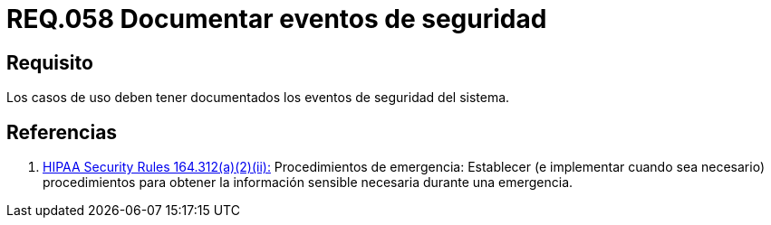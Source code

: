 :slug: rules/058/
:category: rules
:description: En el presente documento se detallan los requerimientos de seguridad relacionados a la gestión de los casos de uso que se pueden presentar en un determinado sistema. Por lo tanto, los casos de uso deben tener documentados los eventos de seguridad del sistema.
:keywords: Casos de uso, Sistema, Documentar, Evento de seguridad, Organización, Seguridad.
:rules: yes

= REQ.058 Documentar eventos de seguridad

== Requisito

Los casos de uso
deben tener documentados los eventos de seguridad del sistema.

== Referencias

. [[r1]] link:https://www.law.cornell.edu/cfr/text/45/164.312[+HIPAA Security Rules+ 164.312(a)(2)(ii):]
Procedimientos de emergencia:
Establecer (e implementar cuando sea necesario)
procedimientos para obtener la información sensible necesaria
durante una emergencia.
